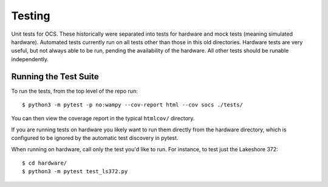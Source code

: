 =======
Testing
=======

Unit tests for OCS. These historically were separated into tests for hardware
and mock tests (meaning simulated hardware). Automated tests currently run on
all tests other than those in this old directories. Hardware tests are very
useful, but not always able to be run, pending the availability of the
hardware. All other tests should be runable independently.

Running the Test Suite
----------------------
To run the tests, from the top level of the repo run::

    $ python3 -m pytest -p no:wampy --cov-report html --cov socs ./tests/

You can then view the coverage report in the typical ``htmlcov/`` directory.


If you are running tests on hardware you likely want to run them directly from
the hardware directory, which is configured to be ignored by the automatic test
discovery in pytest.

When running on hardware, call only the test you'd like to run. For instance,
to test just the Lakeshore 372::

  $ cd hardware/
  $ python3 -m pytest test_ls372.py
